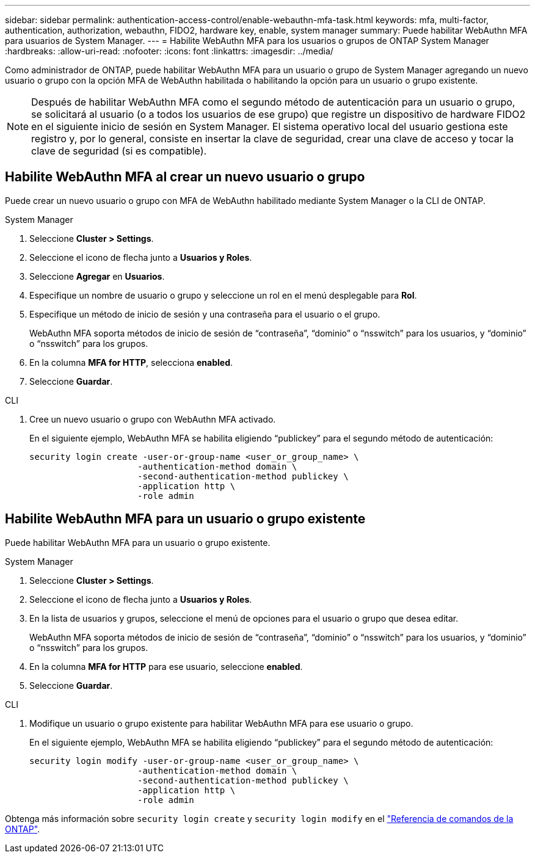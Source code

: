 ---
sidebar: sidebar 
permalink: authentication-access-control/enable-webauthn-mfa-task.html 
keywords: mfa, multi-factor, authentication, authorization, webauthn, FIDO2, hardware key, enable, system manager 
summary: Puede habilitar WebAuthn MFA para usuarios de System Manager. 
---
= Habilite WebAuthn MFA para los usuarios o grupos de ONTAP System Manager
:hardbreaks:
:allow-uri-read: 
:nofooter: 
:icons: font
:linkattrs: 
:imagesdir: ../media/


[role="lead"]
Como administrador de ONTAP, puede habilitar WebAuthn MFA para un usuario o grupo de System Manager agregando un nuevo usuario o grupo con la opción MFA de WebAuthn habilitada o habilitando la opción para un usuario o grupo existente.


NOTE: Después de habilitar WebAuthn MFA como el segundo método de autenticación para un usuario o grupo, se solicitará al usuario (o a todos los usuarios de ese grupo) que registre un dispositivo de hardware FIDO2 en el siguiente inicio de sesión en System Manager. El sistema operativo local del usuario gestiona este registro y, por lo general, consiste en insertar la clave de seguridad, crear una clave de acceso y tocar la clave de seguridad (si es compatible).



== Habilite WebAuthn MFA al crear un nuevo usuario o grupo

Puede crear un nuevo usuario o grupo con MFA de WebAuthn habilitado mediante System Manager o la CLI de ONTAP.

[role="tabbed-block"]
====
.System Manager
--
. Seleccione *Cluster > Settings*.
. Seleccione el icono de flecha junto a *Usuarios y Roles*.
. Seleccione *Agregar* en *Usuarios*.
. Especifique un nombre de usuario o grupo y seleccione un rol en el menú desplegable para *Rol*.
. Especifique un método de inicio de sesión y una contraseña para el usuario o el grupo.
+
WebAuthn MFA soporta métodos de inicio de sesión de “contraseña”, “dominio” o “nsswitch” para los usuarios, y “dominio” o “nsswitch” para los grupos.

. En la columna *MFA for HTTP*, selecciona *enabled*.
. Seleccione *Guardar*.


--
.CLI
--
. Cree un nuevo usuario o grupo con WebAuthn MFA activado.
+
En el siguiente ejemplo, WebAuthn MFA se habilita eligiendo “publickey” para el segundo método de autenticación:

+
[source, console]
----
security login create -user-or-group-name <user_or_group_name> \
                     -authentication-method domain \
                     -second-authentication-method publickey \
                     -application http \
                     -role admin
----


--
====


== Habilite WebAuthn MFA para un usuario o grupo existente

Puede habilitar WebAuthn MFA para un usuario o grupo existente.

[role="tabbed-block"]
====
.System Manager
--
. Seleccione *Cluster > Settings*.
. Seleccione el icono de flecha junto a *Usuarios y Roles*.
. En la lista de usuarios y grupos, seleccione el menú de opciones para el usuario o grupo que desea editar.
+
WebAuthn MFA soporta métodos de inicio de sesión de “contraseña”, “dominio” o “nsswitch” para los usuarios, y “dominio” o “nsswitch” para los grupos.

. En la columna *MFA for HTTP* para ese usuario, seleccione *enabled*.
. Seleccione *Guardar*.


--
.CLI
--
. Modifique un usuario o grupo existente para habilitar WebAuthn MFA para ese usuario o grupo.
+
En el siguiente ejemplo, WebAuthn MFA se habilita eligiendo “publickey” para el segundo método de autenticación:

+
[source, console]
----
security login modify -user-or-group-name <user_or_group_name> \
                     -authentication-method domain \
                     -second-authentication-method publickey \
                     -application http \
                     -role admin
----


--
====
Obtenga más información sobre `security login create` y `security login modify` en el link:https://docs.netapp.com/us-en/ontap-cli/search.html?q=security+login["Referencia de comandos de la ONTAP"^].
